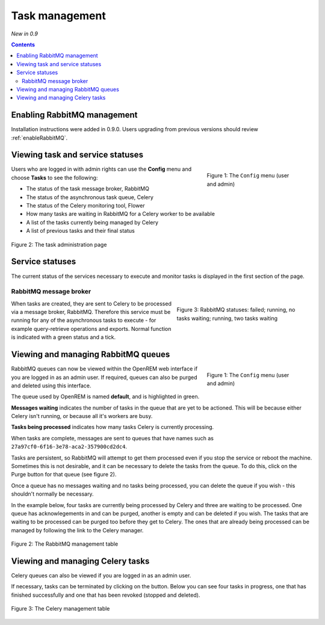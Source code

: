 Task management
***************
*New in 0.9*

.. contents::

Enabling RabbitMQ management
============================

Installation instructions were added in 0.9.0. Users upgrading from previous versions should review
:ref:`enableRabbitMQ`.


Viewing task and service statuses
=================================

.. figure:: img/ConfigMenu.png
   :figwidth: 30%
   :align: right
   :alt: Config options

   Figure 1: The ``Config`` menu (user and admin)

Users who are logged in with admin rights can use the **Config** menu and choose **Tasks** to see the following:

* The status of the task message broker, RabbitMQ
* The status of the asynchronous task queue, Celery
* The status of the Celery monitoring tool, Flower
* How many tasks are waiting in RabbitMQ for a Celery worker to be available
* A list of the tasks currently being managed by Celery
* A list of previous tasks and their final status

.. figure:: img/tasks3waiting4inprogress.png
   :figwidth: 100%
   :align: center
   :alt: Task and service status

   Figure 2: The task administration page

Service statuses
================
The current status of the services necessary to execute and monitor tasks is displayed in the first section of the page.

RabbitMQ message broker
-----------------------

.. figure:: img/tasksrabbitstatuses.png
   :figwidth: 40%
   :align: right
   :alt: RabbitMQ status

   Figure 3: RabbitMQ statuses: failed; running, no tasks waiting; running, two tasks waiting





When tasks are created, they are sent to Celery to be processed via a message broker, RabbitMQ. Therefore this service
must be running for any of the asynchronous tasks to execute - for example query-retrieve operations and exports.
Normal function is indicated with a green status and a tick.












Viewing and managing RabbitMQ queues
====================================

.. figure:: img/ConfigMenu.png
   :figwidth: 30%
   :align: right
   :alt: Config options

   Figure 1: The ``Config`` menu (user and admin)

RabbitMQ queues can now be viewed within the OpenREM web interface if you are logged in as an admin user. If required,
queues can also be purged and deleted using this interface.

The queue used by OpenREM is named **default**, and is highlighted in green.

**Messages waiting** indicates the number of tasks in the queue that are yet to be actioned.
This will be because either Celery isn't running, or because all it's workers are busy.

**Tasks being processed** indicates how many tasks Celery is currently processing.

When tasks are complete, messages are sent to queues that have names such as ``27a97cf0-6f16-3e78-aca2-357900cd2dc4``.

Tasks are persistent, so RabbitMQ will attempt to get them processed even if you stop the service or reboot the
machine. Sometimes this is not desirable, and it can be necessary to delete the tasks from the queue. To do this, click
on the Purge button for that queue (see figure 2).

Once a queue has no messages waiting and no tasks being processed, you can delete the queue if you wish - this shouldn't
normally be necessary.

In the example below, four tasks are currently being processed by Celery and three are waiting to be processed. One
queue has acknowlegements in and can be purged, another is empty and can be deleted if you wish. The tasks that are
waiting to be processed can be purged too before they get to Celery. The ones that are already being processed can be
managed by following the link to the Celery manager.

.. figure:: img/rabbitmqadmin.png
   :figwidth: 100%
   :align: center
   :alt: List of RabbitMQ queues

   Figure 2: The RabbitMQ management table

Viewing and managing Celery tasks
=================================

Celery queues can also be viewed if you are logged in as an admin user.

If necessary, tasks can be terminated by clicking on the button. Below you can see four tasks in progress, one that has
finished successfully and one that has been revoked (stopped and deleted).

.. figure:: img/celeryadmin.png
   :figwidth: 100%
   :align: center
   :alt: List of Celery tasks

   Figure 3: The Celery management table